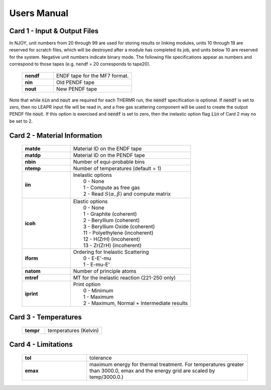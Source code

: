 


.. _usersManual:

**********************
Users Manual
**********************

.. .. contents:: 

.. Breakdown of Cards
.. ================================================================



Card 1 - Input & Output Files
----------------------------------------------------------------

In NJOY, unit numbers from 20 through 99 are used for storing results or linking modules, units 10 through 19 are reserved for scratch files, which will be destroyed after a module has completed its job, and units below 10 are reserved for the system. Negative unit numbers indicate binary mode. The following file specifications appear as numbers and correspond to those tapes (e.g. nendf = 20 corresponds to tape20). 


  .. list-table:: 
     :widths: 10 25 
     :header-rows: 0

     * - **nendf** 
       - ENDF tape for the MF7 format. 
     * - **nin**   
       - Old PENDF tape 
     * - **nout**
       -  New PENDF tape

  
Note that while :code:`nin` and :code:`nout` are required for each THERMR run, the :code:`nendf` specification is optional. If :code:`nendf` is set to zero, then no LEAPR input file will be read in, and a free gas scattering component will be used to create the output PENDF file :code:`nout`. If this option is exercised and :code:`nendf` is set to zero, then the inelastic option flag :code:`iin` of Card 2 may no be set to 2. 

..  .. note:: In NJOY, unit numbers from 20 through 99 are used for storing results or linking modules, units 10 through 19 are reserved for scratch files, which will be destroyed after a module has completed its job, and units below 10 are reserved for the system. Negative unit numbers indicate binary mode.


Card 2 - Material Information
----------------------------------------------------------------


  .. list-table:: 
     :widths: 10 25 
     :header-rows: 0

     * - **matde** 
       - Material ID on the ENDF tape
     * - **matdp**   
       - Material ID on the PENDF tape
     * - **nbin**
       - Number of equi-probable bins
     * - **ntemp**
       - Number of temperatures (default = 1)
     * - **iin**
       - | Inelastic options
         |      0 - None
         |      1 - Compute as free gas
         |      2 - Read :math:`S(\alpha,\beta)` and compute matrix
     * - **icoh**
       - | Elastic options
         |      0  - None
         |      1  - Graphite         (coherent)
         |      2  - Beryllium        (coherent)
         |      3  - Beryllium Oxide  (coherent)
         |      11 - Polyethylene     (incoherent)
         |      12 - H(ZrH)           (incoherent)
         |      13 - Zr(ZrH)          (incoherent)
     * - **iform**
       - | Ordering for Inelastic Scattering   
         |      0  - E-E'-mu
         |      1  - E-mu-E'
     * - **natom**
       - Number of principle atoms
     * - **mtref**
       - MT for the inelastic reaction (221-250 only)
     * - **iprint**
       - | Print option
         |      0  - Minimum
         |      1  - Maximum
         |      2  - Maximum, Normal + Intermediate results


Card 3 - Temperatures
----------------------------------------------------------------


  .. list-table:: 
     :widths: 10 25 
     :header-rows: 0

     * - **tempr** 
       - temperatures (Kelvin)




Card 4 - Limitations 
----------------------------------------------------------------


  .. list-table:: 
     :widths: 10 25 
     :header-rows: 0

     * - **tol** 
       - tolerance 
     * - **emax** 
       - maximum energy for thermal treatment. For temperatures greater than 3000.0, emax and the energy grid are scaled by temp/3000.0.) 

